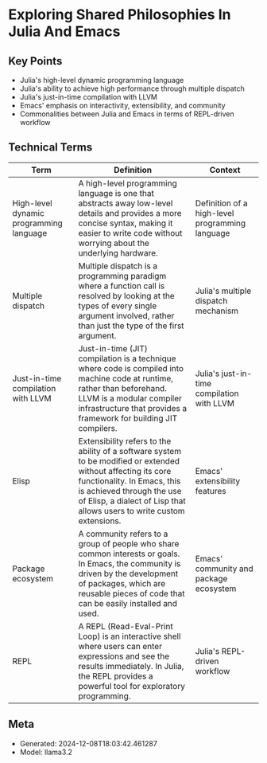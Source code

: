 * Exploring Shared Philosophies In Julia And Emacs
:PROPERTIES:
:SPEAKER: Gabriele Bozzola
:END:

** Key Points
- Julia's high-level dynamic programming language
- Julia's ability to achieve high performance through multiple dispatch
- Julia's just-in-time compilation with LLVM
- Emacs' emphasis on interactivity, extensibility, and community
- Commonalities between Julia and Emacs in terms of REPL-driven workflow

** Technical Terms
| Term                                    | Definition                                                                                                                                                                                                                                         | Context                                         |
|-----------------------------------------+----------------------------------------------------------------------------------------------------------------------------------------------------------------------------------------------------------------------------------------------------+-------------------------------------------------|
| High-level dynamic programming language | A high-level programming language is one that abstracts away low-level details and provides a more concise syntax, making it easier to write code without worrying about the underlying hardware.                                                  | Definition of a high-level programming language |
| Multiple dispatch                       | Multiple dispatch is a programming paradigm where a function call is resolved by looking at the types of every single argument involved, rather than just the type of the first argument.                                                          | Julia's multiple dispatch mechanism             |
| Just-in-time compilation with LLVM      | Just-in-time (JIT) compilation is a technique where code is compiled into machine code at runtime, rather than beforehand. LLVM is a modular compiler infrastructure that provides a framework for building JIT compilers.                         | Julia's just-in-time compilation with LLVM      |
| Elisp                                   | Extensibility refers to the ability of a software system to be modified or extended without affecting its core functionality. In Emacs, this is achieved through the use of Elisp, a dialect of Lisp that allows users to write custom extensions. | Emacs' extensibility features                   |
| Package ecosystem                       | A community refers to a group of people who share common interests or goals. In Emacs, the community is driven by the development of packages, which are reusable pieces of code that can be easily installed and used.                            | Emacs' community and package ecosystem          |
| REPL                                    | A REPL (Read-Eval-Print Loop) is an interactive shell where users can enter expressions and see the results immediately. In Julia, the REPL provides a powerful tool for exploratory programming.                                                  | Julia's REPL-driven workflow                    |


** Meta
- Generated: 2024-12-08T18:03:42.461287
- Model: llama3.2
